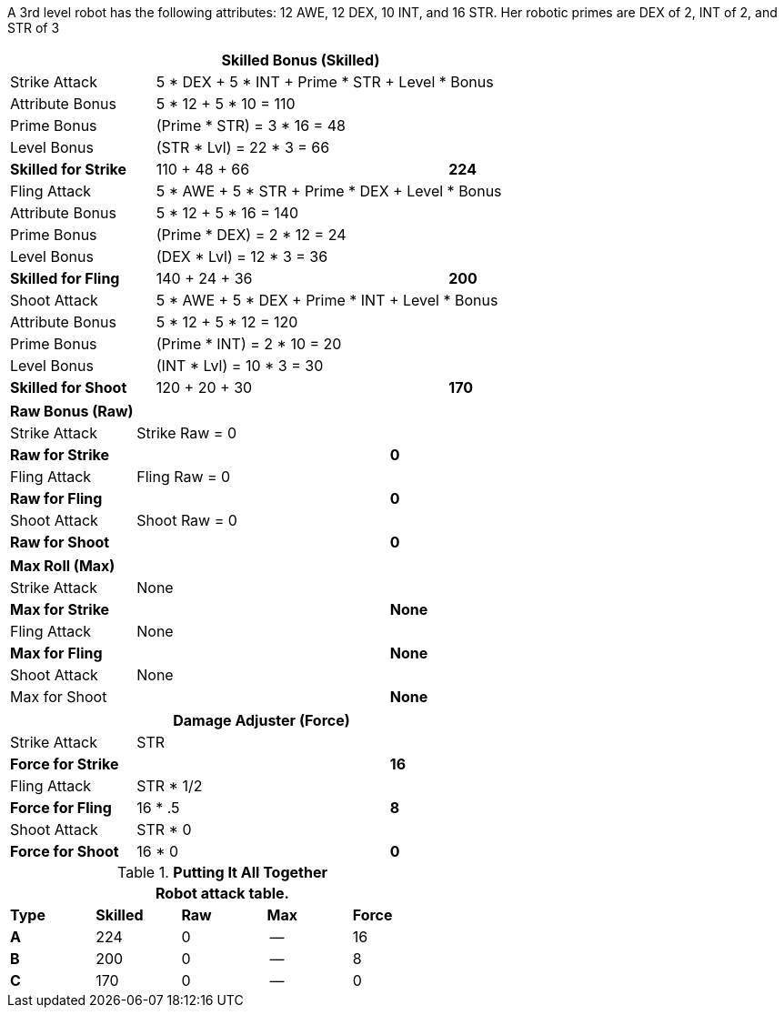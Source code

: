 A 3rd level robot has the following attributes: 12 AWE, 12 DEX, 10 INT, and 16 STR.
Her robotic primes are DEX of 2, INT of 2, and STR of 3


// CH09 table attribute bonuses new for 6.0
[width="75%",cols="4*<",frame="all", stripes="even"]
|===
4+<s|Skilled Bonus (Skilled)

|Strike Attack
3+<|5 * DEX + 5 * INT + Prime * STR + Level * Bonus

|Attribute Bonus
3+<|5 * 12 + 5 * 10 = 110

|Prime Bonus
3+<|(Prime * STR) = 3 * 16 = 48

|Level Bonus
3+<|(STR * Lvl) = 22 * 3 = 66

s|Skilled for Strike
2+|110 + 48 + 66
>s|224

|Fling Attack
3+<|5 * AWE + 5 * STR + Prime * DEX + Level * Bonus

|Attribute Bonus
3+<|5 * 12 + 5 * 16 = 140

|Prime Bonus
3+<|(Prime * DEX) = 2 * 12 = 24

|Level Bonus
3+<|(DEX * Lvl) = 12 * 3 = 36

s|Skilled for Fling
2+|140 + 24 + 36
>s|200

|Shoot Attack
3+<|5 * AWE + 5 * DEX + Prime * INT + Level * Bonus

|Attribute Bonus
3+<|5 * 12 + 5 * 12 = 120

|Prime Bonus
3+<|(Prime * INT) = 2 * 10 = 20

|Level Bonus
3+<|(INT * Lvl) = 10 * 3 = 30

s|Skilled for Shoot
2+|120 + 20 + 30
>s|170
|===

[width="65%",cols="4*<",frame="all", stripes="even"]
|===

4+<s|Raw Bonus (Raw)

|Strike Attack
3+<|Strike Raw = 0

s|Raw for Strike
2+<|
>s|0


|Fling Attack
3+<|Fling Raw = 0

s|Raw for Fling
2+|
>s|0

|Shoot Attack
3+<|Shoot Raw = 0

s|Raw for Shoot
2+|
>s|0
|===

[width="65%",cols="4*<",frame="all", stripes="even"]
|===

4+<s|Max Roll (Max)

|Strike Attack
3+<|None

s|Max for Strike
2+<|
>s|None 


|Fling Attack
3+<|None

s|Max for Fling
2+<|
>s|None

|Shoot Attack
3+<|None

|Max for Shoot
2+<|
>s|None 
|===


[width="65%",cols="4*<",frame="all", stripes="even"]
|===
4+<s|Damage Adjuster (Force)

|Strike Attack
3+<|STR

s|Force for Strike
2+<|
>s|16


|Fling Attack
3+<|STR * 1/2

s|Force for Fling
2+<|16 * .5
>s|8

|Shoot Attack
3+<|STR * 0

s|Force for Shoot
2+<|16 * 0
>s|0 
|===

.*Putting It All Together*
[width="55%",cols="5*^",frame="all", stripes="even", grid="all"]
|===
5+<|Robot attack table.

s|Type
s|Skilled
s|Raw
s|Max
s|Force


s|A
|224
|0
|--
|16


s|B
|200
|0
|--
|8


s|C
|170
|0
|--
|0

|===